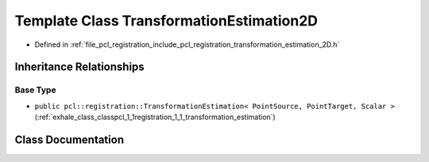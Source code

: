 .. _exhale_class_classpcl_1_1registration_1_1_transformation_estimation2_d:

Template Class TransformationEstimation2D
=========================================

- Defined in :ref:`file_pcl_registration_include_pcl_registration_transformation_estimation_2D.h`


Inheritance Relationships
-------------------------

Base Type
*********

- ``public pcl::registration::TransformationEstimation< PointSource, PointTarget, Scalar >`` (:ref:`exhale_class_classpcl_1_1registration_1_1_transformation_estimation`)


Class Documentation
-------------------


.. doxygenclass:: pcl::registration::TransformationEstimation2D
   :members:
   :protected-members:
   :undoc-members: